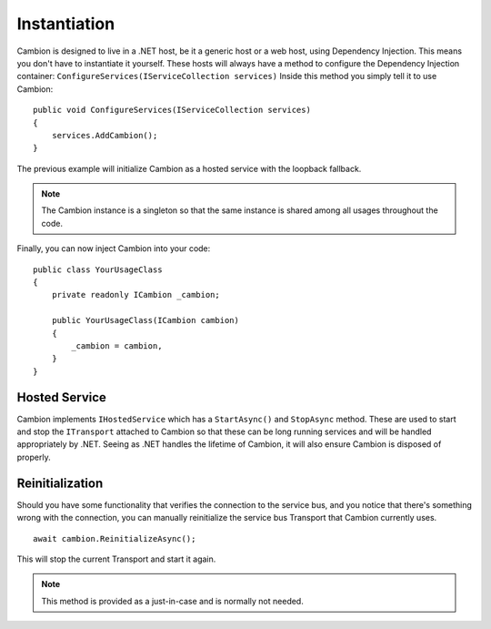 .. _refInstantiation:

Instantiation
-------------

Cambion is designed to live in a .NET host, be it a generic host or a web host, using Dependency Injection. This means you don't have
to instantiate it yourself.
These hosts will always have a method to configure the Dependency Injection container: ``ConfigureServices(IServiceCollection services)``
Inside this method you simply tell it to use Cambion:

::

    public void ConfigureServices(IServiceCollection services)
    {
        services.AddCambion();
    }

The previous example will initialize Cambion as a hosted service with the loopback fallback.

.. note:: The Cambion instance is a singleton so that the same instance is shared among all usages throughout the code.

Finally, you can now inject Cambion into your code:

::

    public class YourUsageClass
    {
        private readonly ICambion _cambion;

        public YourUsageClass(ICambion cambion)
        {
            _cambion = cambion,
        }
    }

Hosted Service
==============

Cambion implements ``IHostedService`` which has a ``StartAsync()`` and ``StopAsync`` method. These are used to start and stop the ``ITransport``
attached to Cambion so that these can be long running services and will be handled appropriately by .NET.
Seeing as .NET handles the lifetime of Cambion, it will also ensure Cambion is disposed of properly.

Reinitialization
================

Should you have some functionality that verifies the connection to the service bus, and you notice that there's something wrong with the connection,
you can manually reinitialize the service bus Transport that Cambion currently uses.

::

    await cambion.ReinitializeAsync();
	
This will stop the current Transport and start it again.

.. note:: This method is provided as a just-in-case and is normally not needed.